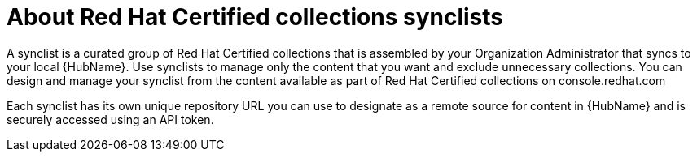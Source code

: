[id="con-rh-certified-synclist"]

= About Red Hat Certified collections synclists

A synclist is a curated group of Red Hat Certified collections that is assembled by your Organization Administrator that syncs to your local {HubName}. 
Use synclists to manage only the content that you want and exclude unnecessary collections. 
You can design and manage your synclist from the content available as part of Red Hat Certified collections on console.redhat.com

Each synclist has its own unique repository URL you can use to designate as a remote source for content in {HubName} and is securely accessed using an API token.
